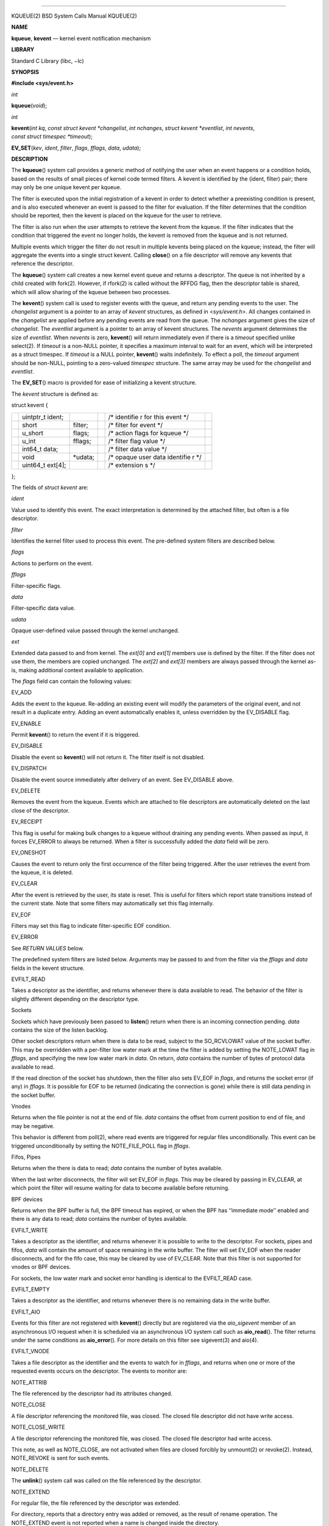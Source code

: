 --------------

KQUEUE(2) BSD System Calls Manual KQUEUE(2)

**NAME**

**kqueue**, **kevent** — kernel event notification mechanism

**LIBRARY**

Standard C Library (libc, −lc)

**SYNOPSIS**

**#include <sys/event.h>**

*int*

**kqueue**\ (*void*);

*int*

**kevent**\ (*int kq*, *const struct kevent *changelist*,
*int nchanges*, *struct kevent *eventlist*, *int nevents*,
*const struct timespec *timeout*);

**EV_SET**\ (*kev*, *ident*, *filter*, *flags*, *fflags*, *data*,
*udata*);

**DESCRIPTION**

The **kqueue**\ () system call provides a generic method of notifying
the user when an event happens or a condition holds, based on the
results of small pieces of kernel code termed filters. A kevent is
identified by the (ident, filter) pair; there may only be one unique
kevent per kqueue.

The filter is executed upon the initial registration of a kevent in
order to detect whether a preexisting condition is present, and is also
executed whenever an event is passed to the filter for evaluation. If
the filter determines that the condition should be reported, then the
kevent is placed on the kqueue for the user to retrieve.

The filter is also run when the user attempts to retrieve the kevent
from the kqueue. If the filter indicates that the condition that
triggered the event no longer holds, the kevent is removed from the
kqueue and is not returned.

Multiple events which trigger the filter do not result in multiple
kevents being placed on the kqueue; instead, the filter will aggregate
the events into a single struct kevent. Calling **close**\ () on a file
descriptor will remove any kevents that reference the descriptor.

The **kqueue**\ () system call creates a new kernel event queue and
returns a descriptor. The queue is not inherited by a child created with
fork(2). However, if rfork(2) is called without the RFFDG flag, then the
descriptor table is shared, which will allow sharing of the kqueue
between two processes.

The **kevent**\ () system call is used to register events with the
queue, and return any pending events to the user. The *changelist*
argument is a pointer to an array of *kevent* structures, as defined in
<*sys/event.h*>. All changes contained in the *changelist* are applied
before any pending events are read from the queue. The *nchanges*
argument gives the size of *changelist*. The *eventlist* argument is a
pointer to an array of kevent structures. The *nevents* argument
determines the size of *eventlist*. When *nevents* is zero,
**kevent**\ () will return immediately even if there is a *timeout*
specified unlike select(2). If *timeout* is a non-NULL pointer, it
specifies a maximum interval to wait for an event, which will be
interpreted as a struct timespec. If *timeout* is a NULL pointer,
**kevent**\ () waits indefinitely. To effect a poll, the *timeout*
argument should be non-NULL, pointing to a zero-valued *timespec*
structure. The same array may be used for the *changelist* and
*eventlist*.

The **EV_SET**\ () macro is provided for ease of initializing a kevent
structure.

The *kevent* structure is defined as:

struct kevent {

+-----------+-----------+-----------+-----------+-----------+-----------+
|           | uintptr_t |           |           | /\*       |           |
|           | ident;    |           |           | identifie |           |
|           |           |           |           | r         |           |
|           |           |           |           | for this  |           |
|           |           |           |           | event \*/ |           |
+-----------+-----------+-----------+-----------+-----------+-----------+
|           | short     | filter;   |           | /\*       |           |
|           |           |           |           | filter    |           |
|           |           |           |           | for event |           |
|           |           |           |           | \*/       |           |
+-----------+-----------+-----------+-----------+-----------+-----------+
|           | u_short   | flags;    |           | /\*       |           |
|           |           |           |           | action    |           |
|           |           |           |           | flags for |           |
|           |           |           |           | kqueue    |           |
|           |           |           |           | \*/       |           |
+-----------+-----------+-----------+-----------+-----------+-----------+
|           | u_int     | fflags;   |           | /\*       |           |
|           |           |           |           | filter    |           |
|           |           |           |           | flag      |           |
|           |           |           |           | value \*/ |           |
+-----------+-----------+-----------+-----------+-----------+-----------+
|           | int64_t   |           |           | /\*       |           |
|           | data;     |           |           | filter    |           |
|           |           |           |           | data      |           |
|           |           |           |           | value \*/ |           |
+-----------+-----------+-----------+-----------+-----------+-----------+
|           | void      | \*udata;  |           | /\*       |           |
|           |           |           |           | opaque    |           |
|           |           |           |           | user data |           |
|           |           |           |           | identifie |           |
|           |           |           |           | r         |           |
|           |           |           |           | \*/       |           |
+-----------+-----------+-----------+-----------+-----------+-----------+
|           | uint64_t  |           |           | /\*       |           |
|           | ext[4];   |           |           | extension |           |
|           |           |           |           | s         |           |
|           |           |           |           | \*/       |           |
+-----------+-----------+-----------+-----------+-----------+-----------+

};

The fields of *struct kevent* are:

*ident*

Value used to identify this event. The exact interpretation is
determined by the attached filter, but often is a file descriptor.

*filter*

Identifies the kernel filter used to process this event. The pre-defined
system filters are described below.

*flags*

Actions to perform on the event.

*fflags*

Filter-specific flags.

*data*

Filter-specific data value.

*udata*

Opaque user-defined value passed through the kernel unchanged.

*ext*

Extended data passed to and from kernel. The *ext[0]* and *ext[1]*
members use is defined by the filter. If the filter does not use them,
the members are copied unchanged. The *ext[2]* and *ext[3]* members are
always passed through the kernel as-is, making additional context
available to application.

The *flags* field can contain the following values:

EV_ADD

Adds the event to the kqueue. Re-adding an existing event will modify
the parameters of the original event, and not result in a duplicate
entry. Adding an event automatically enables it, unless overridden by
the EV_DISABLE flag.

EV_ENABLE

Permit **kevent**\ () to return the event if it is triggered.

EV_DISABLE

Disable the event so **kevent**\ () will not return it. The filter
itself is not disabled.

EV_DISPATCH

Disable the event source immediately after delivery of an event. See
EV_DISABLE above.

EV_DELETE

Removes the event from the kqueue. Events which are attached to file
descriptors are automatically deleted on the last close of the
descriptor.

EV_RECEIPT

This flag is useful for making bulk changes to a kqueue without draining
any pending events. When passed as input, it forces EV_ERROR to always
be returned. When a filter is successfully added the *data* field will
be zero.

EV_ONESHOT

Causes the event to return only the first occurrence of the filter being
triggered. After the user retrieves the event from the kqueue, it is
deleted.

EV_CLEAR

After the event is retrieved by the user, its state is reset. This is
useful for filters which report state transitions instead of the current
state. Note that some filters may automatically set this flag
internally.

EV_EOF

Filters may set this flag to indicate filter-specific EOF condition.

EV_ERROR

See *RETURN VALUES* below.

The predefined system filters are listed below. Arguments may be passed
to and from the filter via the *fflags* and *data* fields in the kevent
structure.

EVFILT_READ

Takes a descriptor as the identifier, and returns whenever there is data
available to read. The behavior of the filter is slightly different
depending on the descriptor type.

Sockets

Sockets which have previously been passed to **listen**\ () return when
there is an incoming connection pending. *data* contains the size of the
listen backlog.

Other socket descriptors return when there is data to be read, subject
to the SO_RCVLOWAT value of the socket buffer. This may be overridden
with a per-filter low water mark at the time the filter is added by
setting the NOTE_LOWAT flag in *fflags*, and specifying the new low
water mark in *data*. On return, *data* contains the number of bytes of
protocol data available to read.

If the read direction of the socket has shutdown, then the filter also
sets EV_EOF in *flags*, and returns the socket error (if any) in
*fflags*. It is possible for EOF to be returned (indicating the
connection is gone) while there is still data pending in the socket
buffer.

Vnodes

Returns when the file pointer is not at the end of file. *data* contains
the offset from current position to end of file, and may be negative.

This behavior is different from poll(2), where read events are triggered
for regular files unconditionally. This event can be triggered
unconditionally by setting the NOTE_FILE_POLL flag in *fflags*.

Fifos, Pipes

Returns when the there is data to read; *data* contains the number of
bytes available.

When the last writer disconnects, the filter will set EV_EOF in *flags*.
This may be cleared by passing in EV_CLEAR, at which point the filter
will resume waiting for data to become available before returning.

BPF devices

Returns when the BPF buffer is full, the BPF timeout has expired, or
when the BPF has ‘‘immediate mode’’ enabled and there is any data to
read; *data* contains the number of bytes available.

EVFILT_WRITE

Takes a descriptor as the identifier, and returns whenever it is
possible to write to the descriptor. For sockets, pipes and fifos,
*data* will contain the amount of space remaining in the write buffer.
The filter will set EV_EOF when the reader disconnects, and for the fifo
case, this may be cleared by use of EV_CLEAR. Note that this filter is
not supported for vnodes or BPF devices.

For sockets, the low water mark and socket error handling is identical
to the EVFILT_READ case.

EVFILT_EMPTY

Takes a descriptor as the identifier, and returns whenever there is no
remaining data in the write buffer.

EVFILT_AIO

Events for this filter are not registered with **kevent**\ () directly
but are registered via the *aio_sigevent* member of an asynchronous I/O
request when it is scheduled via an asynchronous I/O system call such as
**aio_read**\ (). The filter returns under the same conditions as
**aio_error**\ (). For more details on this filter see sigevent(3) and
aio(4).

EVFILT_VNODE

Takes a file descriptor as the identifier and the events to watch for in
*fflags*, and returns when one or more of the requested events occurs on
the descriptor. The events to monitor are:

NOTE_ATTRIB

The file referenced by the descriptor had its attributes changed.

NOTE_CLOSE

A file descriptor referencing the monitored file, was closed. The closed
file descriptor did not have write access.

NOTE_CLOSE_WRITE

A file descriptor referencing the monitored file, was closed. The closed
file descriptor had write access.

This note, as well as NOTE_CLOSE, are not activated when files are
closed forcibly by unmount(2) or revoke(2). Instead, NOTE_REVOKE is sent
for such events.

NOTE_DELETE

The **unlink**\ () system call was called on the file referenced by the
descriptor.

NOTE_EXTEND

For regular file, the file referenced by the descriptor was extended.

For directory, reports that a directory entry was added or removed, as
the result of rename operation. The NOTE_EXTEND event is not reported
when a name is changed inside the directory.

NOTE_LINK

The link count on the file changed. In particular, the NOTE_LINK event
is reported if a subdirectory was created or deleted inside the
directory referenced by the descriptor.

NOTE_OPEN

The file referenced by the descriptor was opened.

NOTE_READ

A read occurred on the file referenced by the descriptor.

NOTE_RENAME

The file referenced by the descriptor was renamed.

NOTE_REVOKE

Access to the file was revoked via revoke(2) or the underlying file
system was unmounted.

NOTE_WRITE

A write occurred on the file referenced by the descriptor.

On return, *fflags* contains the events which triggered the filter.

EVFILT_PROC

Takes the process ID to monitor as the identifier and the events to
watch for in *fflags*, and returns when the process performs one or more
of the requested events. If a process can normally see another process,
it can attach an event to it. The events to monitor are:

NOTE_EXIT

The process has exited. The exit status will be stored in *data*.

NOTE_FORK

The process has called **fork**\ ().

NOTE_EXEC

The process has executed a new process via execve(2) or a similar call.

NOTE_TRACK

Follow a process across **fork**\ () calls. The parent process registers
a new kevent to monitor the child process using the same *fflags* as the
original event. The child process will signal an event with NOTE_CHILD
set in *fflags* and the parent PID in *data*.

If the parent process fails to register a new kevent (usually due to
resource limitations), it will signal an event with NOTE_TRACKERR set in
*fflags*, and the child process will not signal a NOTE_CHILD event.

On return, *fflags* contains the events which triggered the filter.

EVFILT_PROCDESC

Takes the process descriptor created by pdfork(2) to monitor as the
identifier and the events to watch for in *fflags*, and returns when the
associated process performs one or more of the requested events. The
events to monitor are:

NOTE_EXIT

The process has exited. The exit status will be stored in *data*.

On return, *fflags* contains the events which triggered the filter.

EVFILT_SIGNAL

Takes the signal number to monitor as the identifier and returns when
the given signal is delivered to the process. This coexists with the
**signal**\ () and **sigaction**\ () facilities, and has a lower
precedence. The filter will record all attempts to deliver a signal to a
process, even if the signal has been marked as SIG_IGN, except for the
SIGCHLD signal, which, if ignored, will not be recorded by the filter.
Event notification happens after normal signal delivery processing.
*data* returns the number of times the signal has occurred since the
last call to **kevent**\ (). This filter automatically sets the EV_CLEAR
flag internally.

EVFILT_TIMER

Establishes an arbitrary timer identified by *ident*. When adding a
timer, *data* specifies the moment to fire the timer (for NOTE_ABSTIME)
or the timeout period. The timer will be periodic unless EV_ONESHOT or
NOTE_ABSTIME is specified. On return, *data* contains the number of
times the timeout has expired since the last call to **kevent**\ (). For
non-monotonic timers, this filter automatically sets the EV_CLEAR flag
internally.

The filter accepts the following flags in the *fflags* argument:

NOTE_SECONDS

*data* is in seconds.

NOTE_MSECONDS

*data* is in milliseconds.

NOTE_USECONDS

*data* is in microseconds.

NOTE_NSECONDS

*data* is in nanoseconds.

NOTE_ABSTIME

The specified expiration time is absolute.

If *fflags* is not set, the default is milliseconds. On return, *fflags*
contains the events which triggered the filter.

If an existing timer is re-added, the existing timer will be effectively
canceled (throwing away any undelivered record of previous timer
expiration) and re-started using the new parameters contained in *data*
and *fflags*.

There is a system wide limit on the number of timers which is controlled
by the *kern.kq_calloutmax* sysctl.

EVFILT_USER

Establishes a user event identified by *ident* which is not associated
with any kernel mechanism but is triggered by user level code. The lower
24 bits of the *fflags* may be used for user defined flags and
manipulated using the following:

NOTE_FFNOP

Ignore the input *fflags*.

NOTE_FFAND

Bitwise AND *fflags*.

NOTE_FFOR

Bitwise OR *fflags*.

NOTE_FFCOPY

Copy *fflags*.

NOTE_FFCTRLMASK

Control mask for *fflags*.

NOTE_FFLAGSMASK

User defined flag mask for *fflags*.

A user event is triggered for output with the following:

NOTE_TRIGGER

Cause the event to be triggered.

On return, *fflags* contains the users defined flags in the lower 24
bits.

**CANCELLATION BEHAVIOUR**

If *nevents* is non-zero, i.e., the function is potentially blocking,
the call is a cancellation point. Otherwise, i.e., if *nevents* is zero,
the call is not cancellable. Cancellation can only occur before any
changes are made to the kqueue, or when the call was blocked and no
changes to the queue were requested.

**RETURN VALUES**

The **kqueue**\ () system call creates a new kernel event queue and
returns a file descriptor. If there was an error creating the kernel
event queue, a value of -1 is returned and errno set.

The **kevent**\ () system call returns the number of events placed in
the *eventlist*, up to the value given by *nevents*. If an error occurs
while processing an element of the *changelist* and there is enough room
in the *eventlist*, then the event will be placed in the *eventlist*
with EV_ERROR set in *flags* and the system error in *data*. Otherwise,
-1 will be returned, and errno will be set to indicate the error
condition. If the time limit expires, then **kevent**\ () returns 0.

**EXAMPLES**

| #include <sys/event.h>
| #include <err.h>
| #include <fcntl.h>
| #include <stdio.h>
| #include <stdlib.h>
| #include <string.h>

| int
| main(int argc, char \**argv)
| {
| struct kevent event; /\* Event we want to monitor \*/
| struct kevent tevent; /\* Event triggered \*/
| int kq, fd, ret;

if (argc != 2)

+-----------------------+-----------------------+-----------------------+
|                       | err(EXIT_FAILURE,     |                       |
|                       | "Usage: %s path\n",   |                       |
|                       | argv[0]);             |                       |
+-----------------------+-----------------------+-----------------------+

| fd = open(argv[1], O_RDONLY);
| if (fd == -1)

+-----------------------------------+-----------------------------------+
|                                   | err(EXIT_FAILURE, "Failed to open |
|                                   | ’%s’", argv[1]);                  |
+-----------------------------------+-----------------------------------+

| /\* Create kqueue. \*/
| kq = kqueue();
| if (kq == -1)

+-----------------------------------+-----------------------------------+
|                                   | err(EXIT_FAILURE, "kqueue()       |
|                                   | failed");                         |
+-----------------------------------+-----------------------------------+

| /\* Initialize kevent structure. \*/
| EV_SET(&event, fd, EVFILT_VNODE, EV_ADD \| EV_CLEAR, NOTE_WRITE,

+-----------------------------------+-----------------------------------+
|                                   | 0, NULL);                         |
+-----------------------------------+-----------------------------------+

| /\* Attach event to the kqueue. \*/
| ret = kevent(kq, &event, 1, NULL, 0, NULL);
| if (ret == -1)

+-----------------------------------+-----------------------------------+
|                                   | err(EXIT_FAILURE, "kevent         |
|                                   | register");                       |
+-----------------------------------+-----------------------------------+

if (event.flags & EV_ERROR)

+-----------------------------------+-----------------------------------+
|                                   | errx(EXIT_FAILURE, "Event error:  |
|                                   | %s", strerror(event.data));       |
+-----------------------------------+-----------------------------------+

for (;;) {

+-----------------------------------+-----------------------------------+
|                                   | /\* Sleep until something         |
|                                   | happens. \*/                      |
+-----------------------------------+-----------------------------------+
|                                   | ret = kevent(kq, NULL, 0,         |
|                                   | &tevent, 1, NULL);                |
+-----------------------------------+-----------------------------------+
|                                   | if (ret == -1) {                  |
+-----------------------------------+-----------------------------------+
|                                   | err(EXIT_FAILURE, "kevent wait"); |
+-----------------------------------+-----------------------------------+
|                                   | } else if (ret > 0) {             |
+-----------------------------------+-----------------------------------+
|                                   | printf("Something was written in  |
|                                   | ’%s’\n", argv[1]);                |
+-----------------------------------+-----------------------------------+
|                                   | }                                 |
+-----------------------------------+-----------------------------------+

| }
| }

**ERRORS**

The **kqueue**\ () system call fails if:

[ENOMEM]

The kernel failed to allocate enough memory for the kernel queue.

[ENOMEM]

The RLIMIT_KQUEUES rlimit (see getrlimit(2)) for the current user would
be exceeded.

[EMFILE]

The per-process descriptor table is full.

[ENFILE]

The system file table is full.

The **kevent**\ () system call fails if:

[EACCES]

The process does not have permission to register a filter.

[EFAULT]

There was an error reading or writing the *kevent* structure.

[EBADF]

The specified descriptor is invalid.

[EINTR]

A signal was delivered before the timeout expired and before any events
were placed on the kqueue for return.

[EINTR]

A cancellation request was delivered to the thread, but not yet handled.

[EINVAL]

The specified time limit or filter is invalid.

[ENOENT]

The event could not be found to be modified or deleted.

[ENOMEM]

No memory was available to register the event or, in the special case of
a timer, the maximum number of timers has been exceeded. This maximum is
configurable via the *kern.kq_calloutmax* sysctl.

[ESRCH]

The specified process to attach to does not exist.

When **kevent**\ () call fails with EINTR error, all changes in the
*changelist* have been applied.

**SEE ALSO**

aio_error(2), aio_read(2), aio_return(2), poll(2), read(2), select(2),
sigaction(2), write(2), pthread_setcancelstate(3), signal(3)

**HISTORY**

The **kqueue**\ () and **kevent**\ () system calls first appeared in
FreeBSD 4.1.

**AUTHORS**

The **kqueue**\ () system and this manual page were written by Jonathan
Lemon <*jlemon@FreeBSD.org*>.

**BUGS**

The *timeout* value is limited to 24 hours; longer timeouts will be
silently reinterpreted as 24 hours.

In versions older than FreeBSD 12.0, <*sys/event.h*> failed to parse
without including <*sys/types.h*> manually.

BSD July 27, 2018 BSD

--------------
